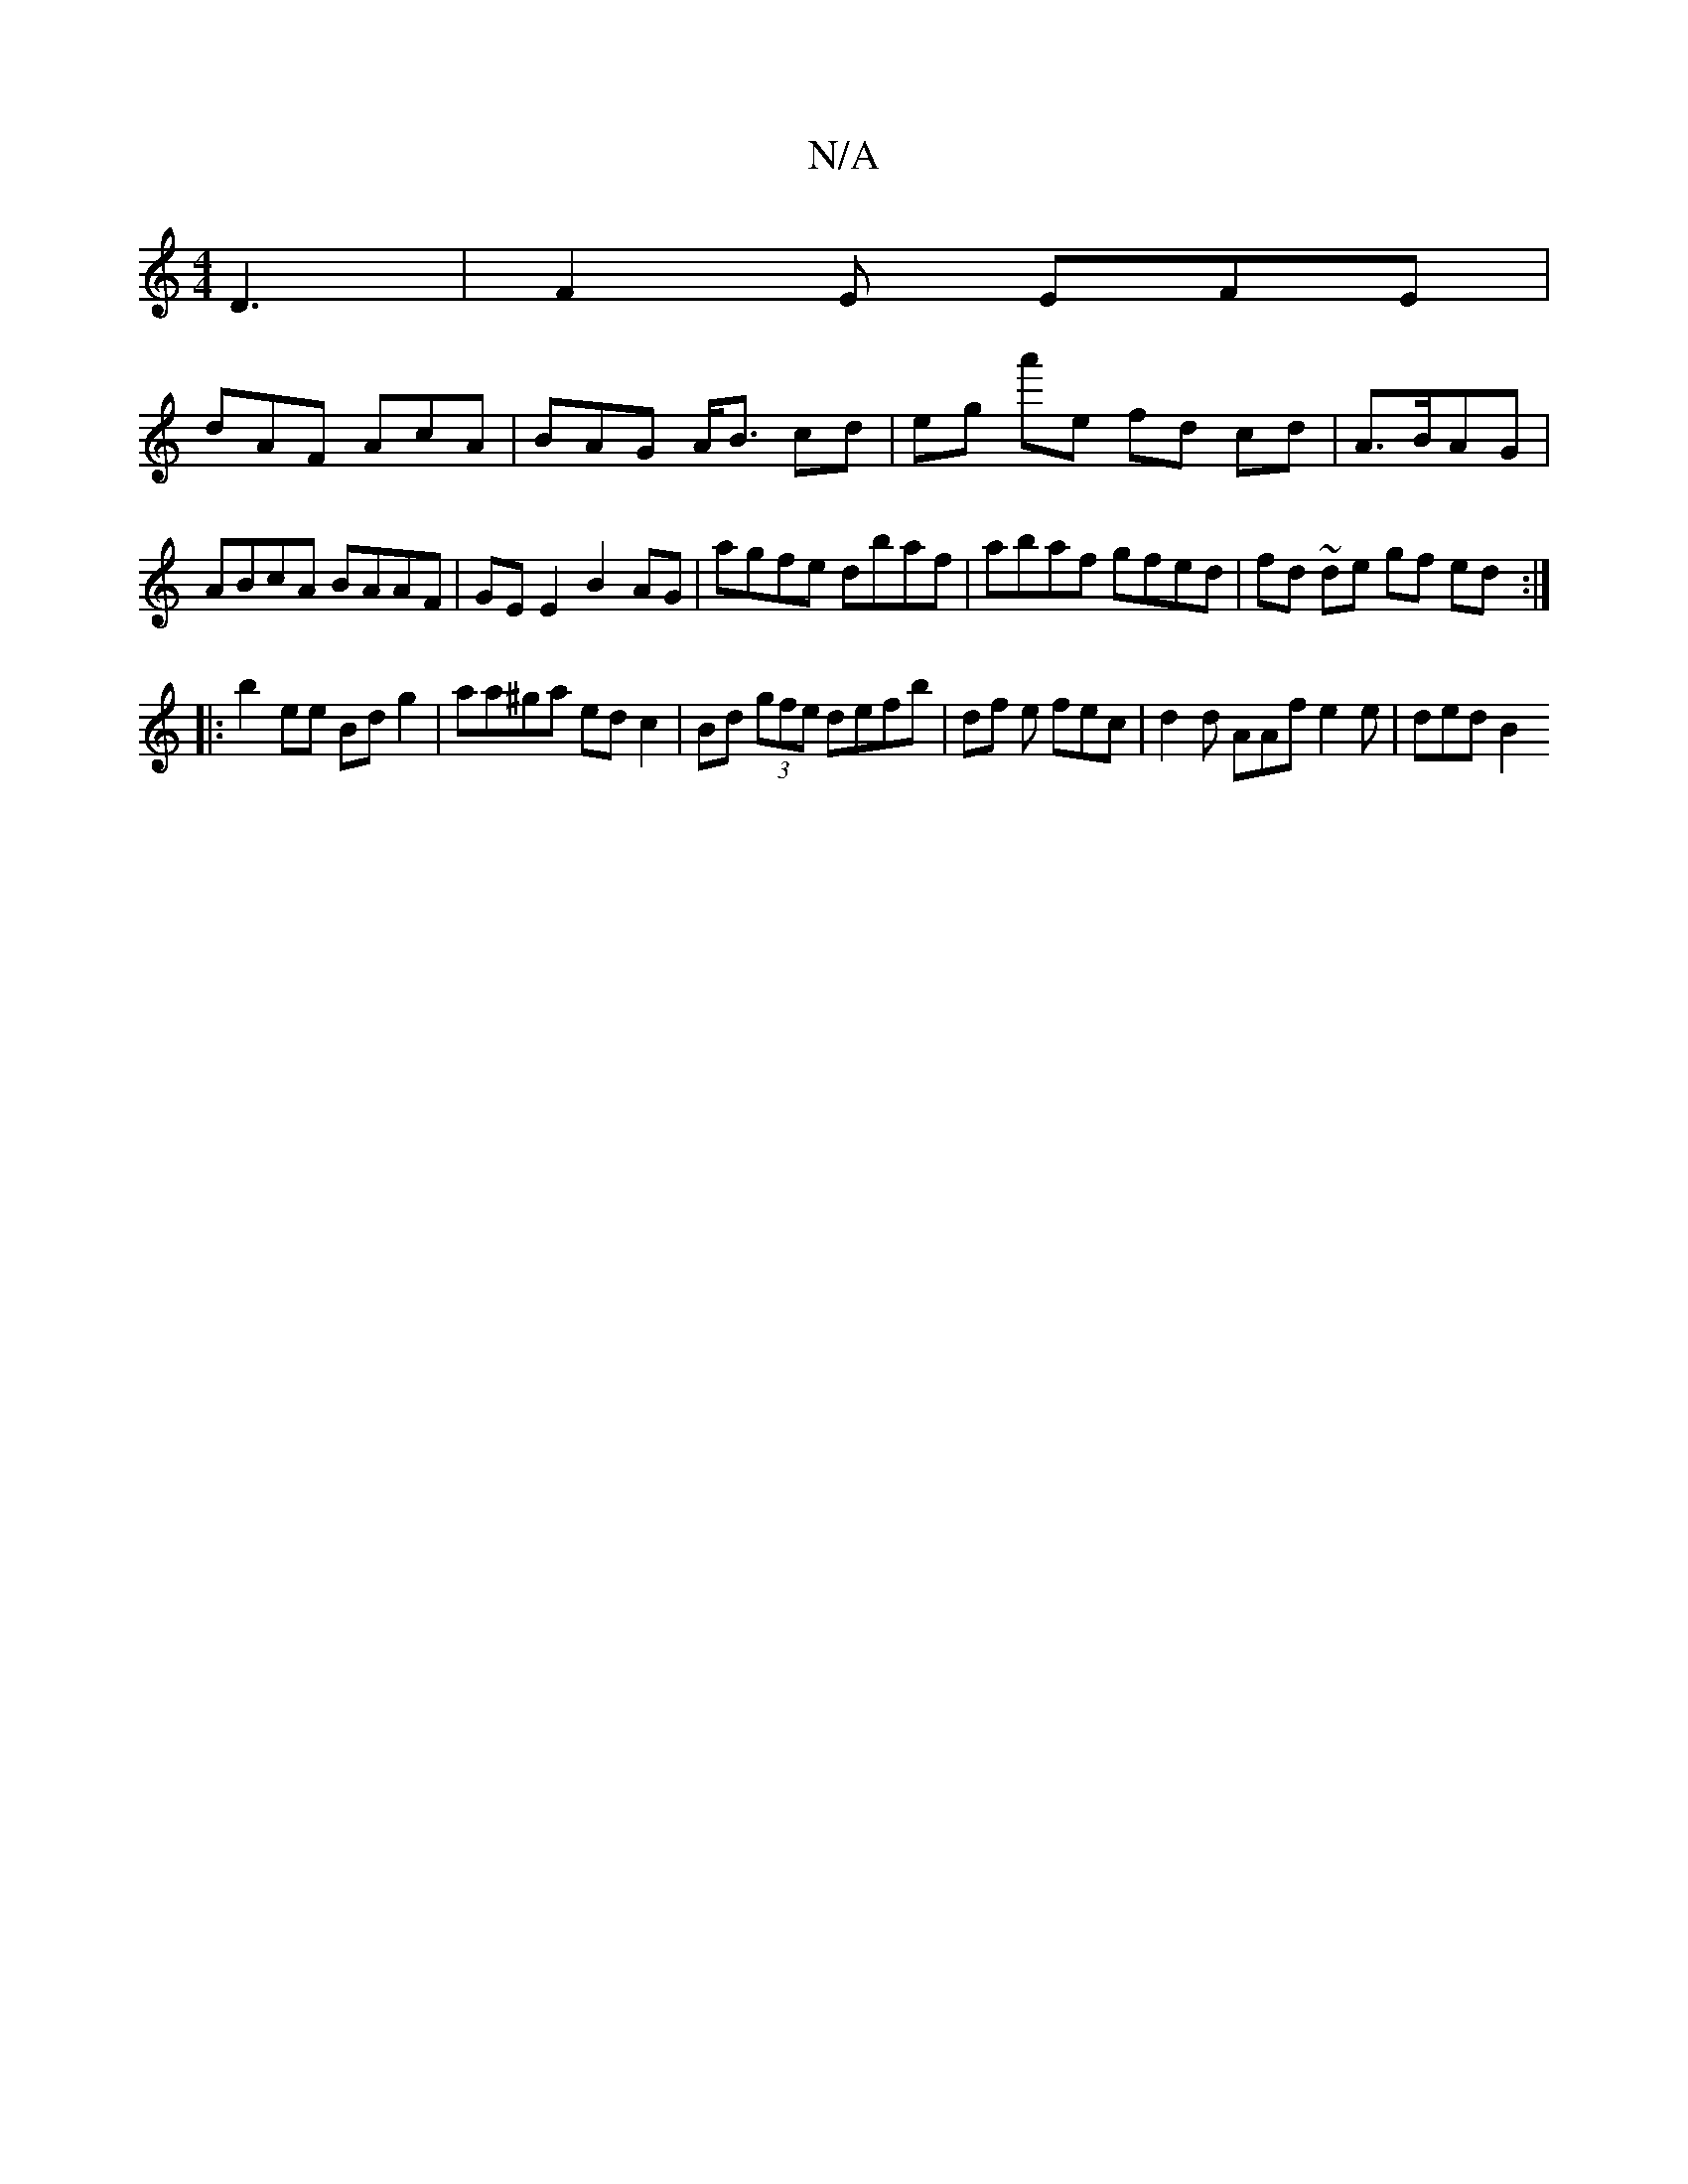 X:1
T:N/A
M:4/4
R:N/A
K:Cmajor
D3 | F2E EFE |
dAF AcA | BAG A<B cd|eg a'e fd cd|A>BAG |ABcA BAAF | GE E2 B2 AG | agfe dbaf | abaf gfed | fd ~de gf ed :|
|:b2 ee Bd g2 | aa^ga ed c2 | Bd (3gfe defb | df e fec | d2d AAf e2e | ded B2 
